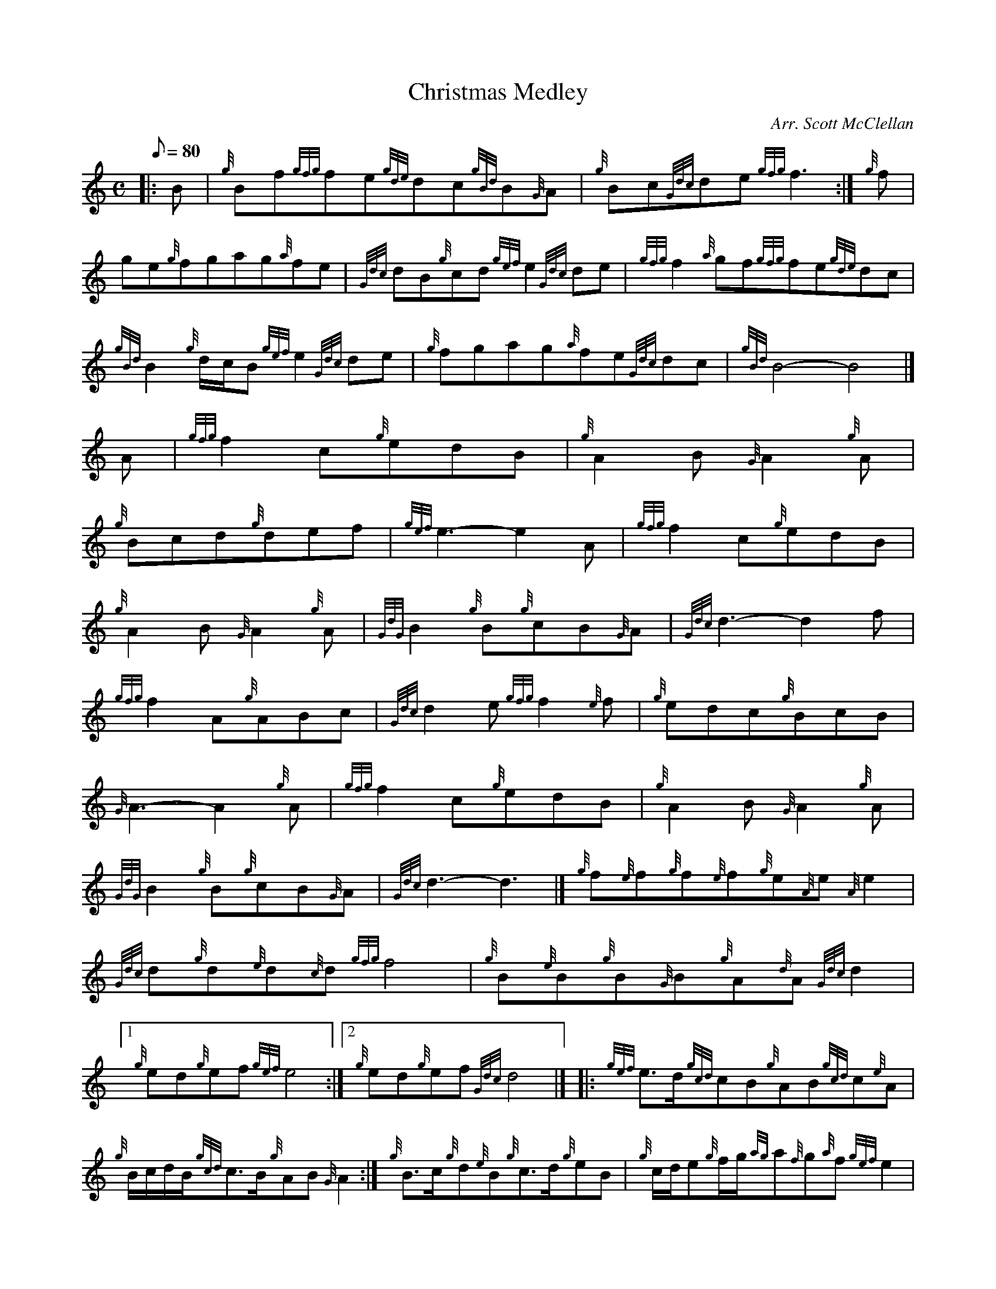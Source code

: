 X:1
T:Christmas Medley
M:C
L:1/8
Q:80
C:Arr. Scott McClellan
S:Section 2
K:HP
|: B|
{g}Bf{gfg}fe{gde}dc{gBd}B{G}A|
{g}Bc{Gdc}de{gfg}f3:|
{g}f|  !
ge{g}fgag{a}fe|
{Gdc}dB{g}cd{gef}e2{Gdc}de|
{gfg}f2{a}gf{gfg}fe{gde}dc|  !
{gBd}B2{g}d/2c/2B{gef}e2{Gdc}de|
{g}fgag{a}fe{Gdc}dc|
{gBd}B4-B4|]  !
M:6/8 [|
A|
{gfg}f2c{g}edB|
{g}A2B{G}A2{g}A|  !
{g}Bcd{g}def|
{gef}e3-e2A|
{gfg}f2c{g}edB|  !
{g}A2B{G}A2{g}A|
{GdG}B2{g}B{g}cB{G}A|
{Gdc}d3-d2f|  !
{gfg}f2A{g}ABc|
{Gdc}d2e{gfg}f2{e}f|
{g}edc{g}BcB|  !
{G}A3-A2{g}A|
{gfg}f2c{g}edB|
{g}A2B{G}A2{g}A|  !
{GdG}B2{g}B{g}cB{G}A|
{Gdc}d3-d3|]
M:C [|  !
{g}f{e}f{g}f{e}f{g}e{A}e{A}e2|
{Gdc}d{g}d{e}d{c}d{gfg}f4|
{g}B{e}B{g}B{G}B{g}A{d}A{Gdc}d2|1  !
{g}ed{g}ef{gef}e4:|2
{g}ed{g}ef{Gdc}d4|] |:
{gef}e3/2d/2{gcd}cB{g}AB{gcd}c{e}A|  !
{g}B/2c/2d/2B/2{gcd}c3/2B/2{g}AB{G}A2:|
{g}B3/2c/2{g}d{e}B{g}c3/2d/2{g}eB|
{g}c/2d/2e{g}f/2g/2{ag}a{f}g{a}f{gef}e2|  !
{gef}e3/2d/2{gcd}cB{g}AB{gcd}c{e}A|
{g}f/2{e}f/2{g}f/2{e}f/2{gef}e3/2d/2{g}c{e}B{G}A2|]
M:6/8 A|  !
{g}A2B{GdG}c2B|
{g}A2B{GdG}c2B|
{g}A2e{A}e2{g}e|  !
{A}e3-e2{g}e|
{g}f2{e}f{gef}e2c|
{g}e2{A}e{Gdc}d2c|  !
{gBd}B2{G}A{g}B2c|
M:C| {Gdc}d2{g}cd|
{gef}e2af|  !
{gef}e2{g}cd|
{gef}e{A}eaf|
{gef}e2cd|  !
{gef}e2{g}fc|
{g}dB{G}AB|
{g}AB{g}c/2B/2{G}A|  !
{Gdc}d2{g}cd|
{gef}e2{g}fc|
{g}dB{G}AB|  !
{G}A4|]

